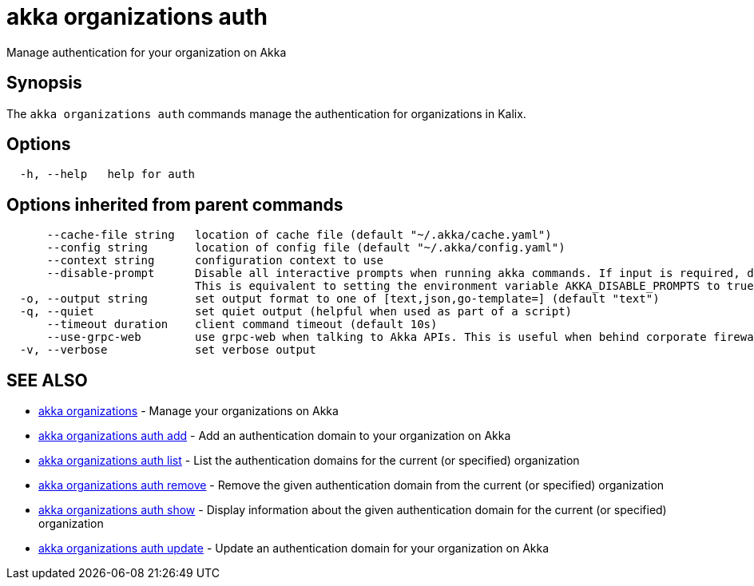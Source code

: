 = akka organizations auth

Manage authentication for your organization on Akka

== Synopsis

The `akka organizations auth` commands manage the authentication for organizations in Kalix.

== Options

----
  -h, --help   help for auth
----

== Options inherited from parent commands

----
      --cache-file string   location of cache file (default "~/.akka/cache.yaml")
      --config string       location of config file (default "~/.akka/config.yaml")
      --context string      configuration context to use
      --disable-prompt      Disable all interactive prompts when running akka commands. If input is required, defaults will be used, or an error will be raised.
                            This is equivalent to setting the environment variable AKKA_DISABLE_PROMPTS to true.
  -o, --output string       set output format to one of [text,json,go-template=] (default "text")
  -q, --quiet               set quiet output (helpful when used as part of a script)
      --timeout duration    client command timeout (default 10s)
      --use-grpc-web        use grpc-web when talking to Akka APIs. This is useful when behind corporate firewalls that decrypt traffic but don't support HTTP/2.
  -v, --verbose             set verbose output
----

== SEE ALSO

* link:akka_organizations.html[akka organizations]	 - Manage your organizations on Akka
* link:akka_organizations_auth_add.html[akka organizations auth add]	 - Add an authentication domain to your organization on Akka
* link:akka_organizations_auth_list.html[akka organizations auth list]	 - List the authentication domains for the current (or specified) organization
* link:akka_organizations_auth_remove.html[akka organizations auth remove]	 - Remove the given authentication domain from the current (or specified) organization
* link:akka_organizations_auth_show.html[akka organizations auth show]	 - Display information about the given authentication domain for the current (or specified) organization
* link:akka_organizations_auth_update.html[akka organizations auth update]	 - Update an authentication domain for your organization on Akka

[discrete]

